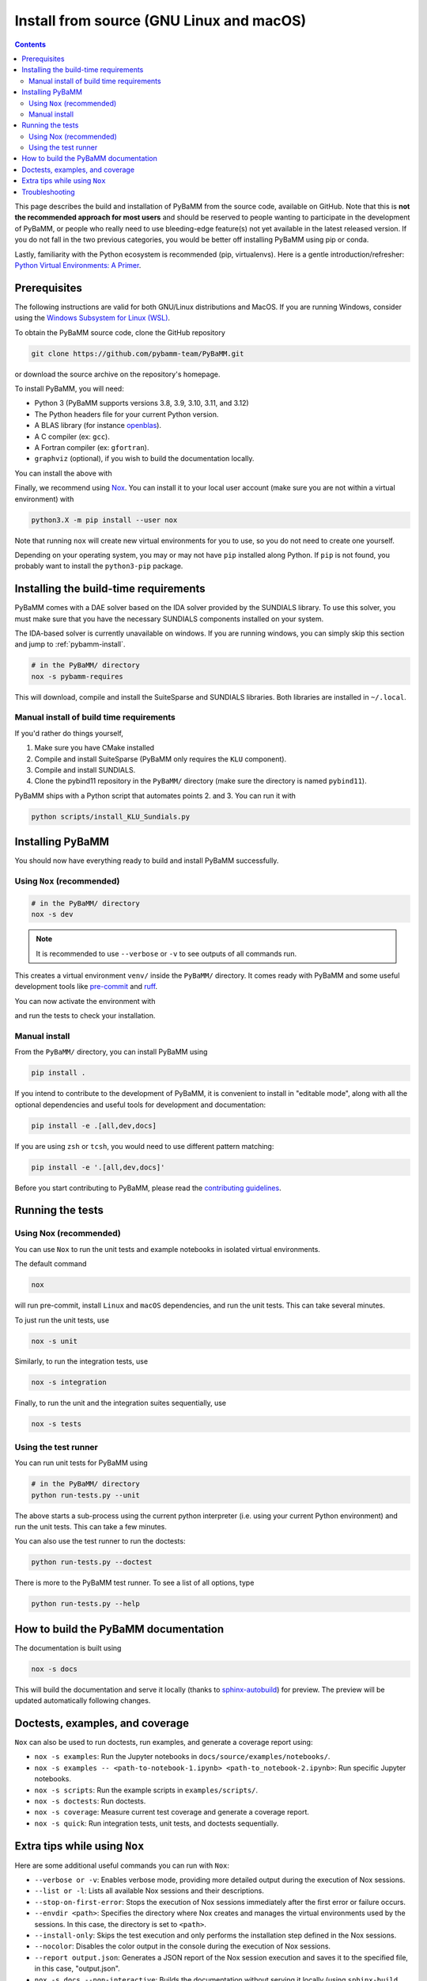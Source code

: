 Install from source (GNU Linux and macOS)
=========================================

.. contents::

This page describes the build and installation of PyBaMM from the source code, available on GitHub. Note that this is **not the recommended approach for most users** and should be reserved to people wanting to participate in the development of PyBaMM, or people who really need to use bleeding-edge feature(s) not yet available in the latest released version. If you do not fall in the two previous categories, you would be better off installing PyBaMM using pip or conda.

Lastly, familiarity with the Python ecosystem is recommended (pip, virtualenvs).
Here is a gentle introduction/refresher: `Python Virtual Environments: A Primer <https://realpython.com/python-virtual-environments-a-primer/>`_.


Prerequisites
---------------

The following instructions are valid for both GNU/Linux distributions and MacOS.
If you are running Windows, consider using the `Windows Subsystem for Linux (WSL) <https://docs.microsoft.com/en-us/windows/wsl/install-win10>`_.

To obtain the PyBaMM source code, clone the GitHub repository

.. code:: bash

	  git clone https://github.com/pybamm-team/PyBaMM.git

or download the source archive on the repository's homepage.

To install PyBaMM, you will need:

- Python 3 (PyBaMM supports versions 3.8, 3.9, 3.10, 3.11, and 3.12)
- The Python headers file for your current Python version.
- A BLAS library (for instance `openblas <https://www.openblas.net/>`_).
- A C compiler (ex: ``gcc``).
- A Fortran compiler (ex: ``gfortran``).
- ``graphviz`` (optional), if you wish to build the documentation locally.

You can install the above with

.. tab:: Ubuntu

	.. code:: bash

		sudo apt install python3.X python3.X-dev libopenblas-dev gcc gfortran graphviz

	Where ``X`` is the version sub-number.

	.. note::

		On Windows, you can install ``graphviz`` using the `Chocolatey <https://chocolatey.org/>`_ package manager, or
		follow the instructions on the `graphviz website <https://graphviz.org/download/>`_.

.. tab:: MacOS

	.. code:: bash

		brew install python openblas gcc gfortran graphviz libomp

Finally, we recommend using `Nox <https://nox.thea.codes/en/stable/>`_.
You can install it to your local user account (make sure you are not within a virtual environment) with

.. code:: bash

	  python3.X -m pip install --user nox

Note that running ``nox`` will create new virtual environments for you to use, so you do not need to create one yourself.

Depending on your operating system, you may or may not have ``pip`` installed along Python.
If ``pip`` is not found, you probably want to install the ``python3-pip`` package.

Installing the build-time requirements
--------------------------------------

PyBaMM comes with a DAE solver based on the IDA solver provided by the SUNDIALS library.
To use this solver, you must make sure that you have the necessary SUNDIALS components
installed on your system.

The IDA-based solver is currently unavailable on windows.
If you are running windows, you can simply skip this section and jump to :ref:`pybamm-install`.

.. code:: bash

	  # in the PyBaMM/ directory
	  nox -s pybamm-requires

This will download, compile and install the SuiteSparse and SUNDIALS libraries.
Both libraries are installed in ``~/.local``.

Manual install of build time requirements
~~~~~~~~~~~~~~~~~~~~~~~~~~~~~~~~~~~~~~~~~

If you'd rather do things yourself,

1. Make sure you have CMake installed
2. Compile and install SuiteSparse (PyBaMM only requires the ``KLU`` component).
3. Compile and install SUNDIALS.
4. Clone the pybind11 repository in the ``PyBaMM/`` directory (make sure the directory is named ``pybind11``).


PyBaMM ships with a Python script that automates points 2. and 3. You can run it with

.. code:: bash

	  python scripts/install_KLU_Sundials.py

.. _pybamm-install:

Installing PyBaMM
-----------------

You should now have everything ready to build and install PyBaMM successfully.

Using ``Nox`` (recommended)
~~~~~~~~~~~~~~~~~~~~~~~~~~~

.. code:: bash

	# in the PyBaMM/ directory
	nox -s dev

.. note::
	It is recommended to use ``--verbose`` or ``-v`` to see outputs of all commands run.

This creates a virtual environment ``venv/`` inside the ``PyBaMM/`` directory.
It comes ready with PyBaMM and some useful development tools like `pre-commit <https://pre-commit.com/>`_ and `ruff <https://beta.ruff.rs/docs/>`_.

You can now activate the environment with

.. tab:: GNU/Linux and MacOS (bash)

	.. code:: bash

		source venv/bin/activate

.. tab:: Windows

	.. code:: bash

		venv\Scripts\activate.bat

and run the tests to check your installation.

Manual install
~~~~~~~~~~~~~~

From the ``PyBaMM/`` directory, you can install PyBaMM using

.. code:: bash

	  pip install .

If you intend to contribute to the development of PyBaMM, it is convenient to
install in "editable mode", along with all the optional dependencies and useful
tools for development and documentation:

.. code:: bash

	  pip install -e .[all,dev,docs]

If you are using ``zsh`` or ``tcsh``, you would need to use different pattern matching:

.. code:: bash

	  pip install -e '.[all,dev,docs]'

Before you start contributing to PyBaMM, please read the `contributing
guidelines <https://github.com/pybamm-team/PyBaMM/blob/develop/CONTRIBUTING.md>`__.

Running the tests
-----------------

Using Nox (recommended)
~~~~~~~~~~~~~~~~~~~~~~~

You can use ``Nox`` to run the unit tests and example notebooks in isolated virtual environments.

The default command

.. code:: bash

	nox

will run pre-commit, install ``Linux`` and ``macOS`` dependencies, and run the unit tests.
This can take several minutes.

To just run the unit tests, use

.. code:: bash

	nox -s unit

Similarly, to run the integration tests, use

.. code:: bash

	nox -s integration

Finally, to run the unit and the integration suites sequentially, use

.. code:: bash

	nox -s tests

Using the test runner
~~~~~~~~~~~~~~~~~~~~~~

You can run unit tests for PyBaMM using

.. code:: bash

	  # in the PyBaMM/ directory
	  python run-tests.py --unit


The above starts a sub-process using the current python interpreter (i.e. using your current
Python environment) and run the unit tests. This can take a few minutes.

You can also use the test runner to run the doctests:

.. code:: bash

	  python run-tests.py --doctest

There is more to the PyBaMM test runner. To see a list of all options, type

.. code:: bash

	  python run-tests.py --help

How to build the PyBaMM documentation
-------------------------------------

The documentation is built using

.. code:: bash

	  nox -s docs

This will build the documentation and serve it locally (thanks to `sphinx-autobuild <https://github.com/GaretJax/sphinx-autobuild>`_) for preview.
The preview will be updated automatically following changes.

Doctests, examples, and coverage
--------------------------------

``Nox`` can also be used to run doctests, run examples, and generate a coverage report using:

- ``nox -s examples``: Run the Jupyter notebooks in ``docs/source/examples/notebooks/``.
- ``nox -s examples -- <path-to-notebook-1.ipynb> <path-to_notebook-2.ipynb>``: Run specific Jupyter notebooks.
- ``nox -s scripts``: Run the example scripts in ``examples/scripts/``.
- ``nox -s doctests``: Run doctests.
- ``nox -s coverage``: Measure current test coverage and generate a coverage report.
- ``nox -s quick``: Run integration tests, unit tests, and doctests sequentially.

Extra tips while using ``Nox``
------------------------------

Here are some additional useful commands you can run with ``Nox``:

- ``--verbose or -v``: Enables verbose mode, providing more detailed output during the execution of Nox sessions.
- ``--list or -l``: Lists all available Nox sessions and their descriptions.
- ``--stop-on-first-error``: Stops the execution of Nox sessions immediately after the first error or failure occurs.
- ``--envdir <path>``: Specifies the directory where Nox creates and manages the virtual environments used by the sessions. In this case, the directory is set to ``<path>``.
- ``--install-only``: Skips the test execution and only performs the installation step defined in the Nox sessions.
- ``--nocolor``: Disables the color output in the console during the execution of Nox sessions.
- ``--report output.json``: Generates a JSON report of the Nox session execution and saves it to the specified file, in this case, "output.json".
- ``nox -s docs --non-interactive``: Builds the documentation without serving it locally (using ``sphinx-build`` instead of ``sphinx-autobuild``).

Troubleshooting
---------------

**Problem:** I have made edits to source files in PyBaMM, but these are
not being used when I run my Python script.

**Solution:** Make sure you have installed PyBaMM using the ``-e`` flag,
i.e. ``pip install -e .``. This sets the installed location of the
source files to your current directory.

**Problem:** Errors when solving model
``ValueError: Integrator name ida does not exist``, or
``ValueError: Integrator name cvode does not exist``.

**Solution:** This could mean that you have not installed
``scikits.odes`` correctly, check the instructions given above and make
sure each command was successful.

One possibility is that you have not set your ``LD_LIBRARY_PATH`` to
point to the sundials library, type ``echo $LD_LIBRARY_PATH`` and make
sure one of the directories printed out corresponds to where the
SUNDIALS libraries are located.

Another common reason is that you forget to install a BLAS library such
as OpenBLAS before installing SUNDIALS. Check the cmake output when you
configured SUNDIALS, it might say:

::

   -- A library with BLAS API not found. Please specify library location.
   -- LAPACK requires BLAS

If this is the case, on a Debian or Ubuntu system you can install
OpenBLAS using ``sudo apt-get install libopenblas-dev`` (or
``brew install openblas`` for Mac OS) and then re-install SUNDIALS using
the instructions above.
